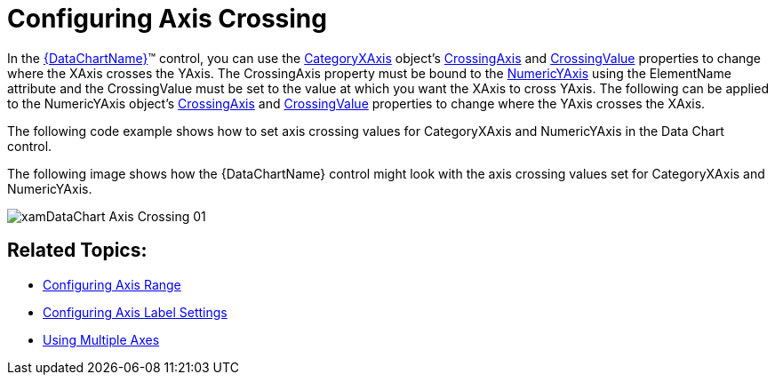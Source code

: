 ﻿////
|metadata|
{
    "name": "datachart-axis-crossing",
    "controlName": ["{DataChartName}"],
    "tags": ["Application Scenarios","Charting","How Do I"],
    "guid": "9d54f719-d82e-4c12-9501-80b0bfdba634",
    "buildFlags": [],
    "createdOn": "2014-06-05T19:39:00.5883533Z"
}
|metadata|
////

= Configuring Axis Crossing

In the link:{DataChartLink}.{DataChartName}.html[{DataChartName}]™ control, you can use the link:{DataChartLink}.categoryxaxis.html[CategoryXAxis] object’s link:{DataChartLink}.axis{ApiProp}crossingaxis.html[CrossingAxis] and link:{DataChartLink}.axis{ApiProp}crossingvalue.html[CrossingValue] properties to change where the XAxis crosses the YAxis. The CrossingAxis property must be bound to the link:{DataChartLink}.numericyaxis.html[NumericYAxis] using the ElementName attribute and the CrossingValue must be set to the value at which you want the XAxis to cross YAxis. The following can be applied to the NumericYAxis object’s link:{DataChartLink}.axis{ApiProp}crossingaxis.html[CrossingAxis] and link:{DataChartLink}.axis{ApiProp}crossingvalue.html[CrossingValue] properties to change where the YAxis crosses the XAxis.

The following code example shows how to set axis crossing values for CategoryXAxis and NumericYAxis in the Data Chart control.

ifdef::sl,wpf,win-universal[]

*In XAML:*

----
<ig:{DataChartName} x:Name="DataChart"  >
    <ig:{DataChartName}.Axes>
        <ig:CategoryXAxis x:Name="xAxis" StrokeThickness="5" Stroke="Red" 
                           CrossingValue="100"
                           CrossingAxis="{Binding ElementName=yAxis}">
            <ig:CategoryXAxis.LabelSettings>
                <ig:AxisLabelSettings Location="InsideBottom"/>
            </ig:CategoryXAxis.LabelSettings>
        </ig:CategoryXAxis>
        <ig:NumericYAxis x:Name="yAxis" StrokeThickness="5" Stroke="Green" 
                         CrossingValue="20"
                         CrossingAxis="{Binding ElementName=xAxis}">
            <ig:NumericYAxis.LabelSettings>
                <ig:AxisLabelSettings Location="InsideLeft"/>
            </ig:NumericYAxis.LabelSettings>
        </ig:NumericYAxis>
     </ig:{DataChartName}.Axes>
</ig:{DataChartName}>
----

endif::sl,wpf,win-universal[]

ifdef::xamarin[]

*In XAML:*

----
<ig:XFDataChart x:Name="DataChart" >
    <ig:XFDataChart.Axes>
        <ig:CategoryXAxis x:Name="xAxis" StrokeThickness="5" Stroke="Red" 
                           CrossingValue="100" LabelLocation="InsideBottom"
                           CrossingAxis="{x:Reference yAxis}" >
        </ig:CategoryXAxis>
        <ig:NumericYAxis x:Name="yAxis" StrokeThickness="5" Stroke="Green" 
                         CrossingValue="20" LabelLocation="InsideLeft"
                         CrossingAxis="{x:Reference xAxis}" >
            </ig:NumericYAxis>
        </ig:XFDataChart.Axes>
</ig:XFDataChart>
----

endif::xamarin[]

ifdef::sl,wpf,win-universal,win-forms,xamarin[]

*In C#:*

ifdef::win-forms[]
----
var yAxis = new NumericYAxis();
var xAxis = new CategoryXAxis();
xAxis.CrossingAxis = yAxis;
yAxis.CrossingAxis = xAxis;
xAxis.CrossingValue = 100;
yAxis.CrossingValue = 20;
xAxis.LabelLocation = AxisLabelsLocation.InsideBottom;
yAxis.LabelLocation = AxisLabelsLocation.InsideLeft;
xAxis.LabelSettings.Location = AxisLabelsLocation.InsideBottom;
yAxis.LabelSettings.Location = AxisLabelsLocation.InsideLeft;
----
endif::win-forms[]

ifdef::xamarin[]
----
var yAxis = new NumericYAxis();
var xAxis = new CategoryXAxis();
xAxis.CrossingAxis = yAxis;
yAxis.CrossingAxis = xAxis;
xAxis.CrossingValue = 100;
yAxis.CrossingValue = 20;
xAxis.LabelLocation = AxisLabelsLocation.InsideBottom;
yAxis.LabelLocation = AxisLabelsLocation.InsideLeft;
xAxis.LabelSettings.Location = AxisLabelsLocation.InsideBottom;
yAxis.LabelSettings.Location = AxisLabelsLocation.InsideLeft;
----
endif::xamarin[]

ifdef::sl,wpf,win-universal[]
----
var yAxis = new NumericYAxis();
var xAxis = new CategoryXAxis();
xAxis.CrossingAxis = yAxis;
yAxis.CrossingAxis = xAxis;
xAxis.CrossingValue = 100;
yAxis.CrossingValue = 20;
xAxis.LabelLocation = AxisLabelsLocation.InsideBottom;
yAxis.LabelLocation = AxisLabelsLocation.InsideLeft;
xAxis.LabelSettings.Location = AxisLabelsLocation.InsideBottom;
yAxis.LabelSettings.Location = AxisLabelsLocation.InsideLeft;
----
endif::sl,wpf,win-universal[]

endif::sl,wpf,win-universal,win-forms,xamarin[]

ifdef::sl,wpf,win-universal,win-forms,xamarin[]

*In Visual Basic:*

ifdef::win-forms[]
----
Dim yAxis As New NumericYAxis()
Dim xAxis As New CategoryXAxis()
xAxis.CrossingAxis = yAxis
yAxis.CrossingAxis = xAxis
xAxis.CrossingValue = 100
yAxis.CrossingValue = 20
xAxis.LabelLocation = AxisLabelsLocation.InsideBottom
yAxis.LabelLocation = AxisLabelsLocation.InsideLeft
xAxis.LabelSettings.Location = AxisLabelsLocation.InsideBottom
yAxis.LabelSettings.Location = AxisLabelsLocation.InsideLeft
----
endif::win-forms[]

ifdef::xamarin[]
----
Dim yAxis As New NumericYAxis()
Dim xAxis As New CategoryXAxis()
xAxis.CrossingAxis = yAxis
yAxis.CrossingAxis = xAxis
xAxis.CrossingValue = 100
yAxis.CrossingValue = 20
xAxis.LabelLocation = AxisLabelsLocation.InsideBottom
yAxis.LabelLocation = AxisLabelsLocation.InsideLeft
xAxis.LabelSettings.Location = AxisLabelsLocation.InsideBottom
yAxis.LabelSettings.Location = AxisLabelsLocation.InsideLeft
----
endif::xamarin[]

ifdef::sl,wpf,win-universal[]
----
Dim yAxis As New NumericYAxis()
Dim xAxis As New CategoryXAxis()
xAxis.CrossingAxis = yAxis
yAxis.CrossingAxis = xAxis
xAxis.CrossingValue = 100
yAxis.CrossingValue = 20
xAxis.LabelLocation = AxisLabelsLocation.InsideBottom
yAxis.LabelLocation = AxisLabelsLocation.InsideLeft
xAxis.LabelSettings.Location = AxisLabelsLocation.InsideBottom
yAxis.LabelSettings.Location = AxisLabelsLocation.InsideLeft
----
endif::sl,wpf,win-universal[]

endif::sl,wpf,win-universal,win-forms,xamarin[]

ifdef::android[]

*In Java:*

[source,js]
----
NumericXAxis xAxis = new NumericXAxis();
NumericYAxis yAxis = new NumericYAxis();
xAxis.setCrossingAxis(yAxis);
yAxis.setCrossingAxis(xAxis);
xAxis.setCrossingValue(100.0);
yAxis.setCrossingValue(20.0);
xAxis.setLabelLocation(AxisLabelsLocation.INSIDEBOTTOM);
yAxis.setLabelLocation(AxisLabelsLocation.INSIDELEFT);
----

endif::android[]

The following image shows how the {DataChartName} control might look with the axis crossing values set for CategoryXAxis and NumericYAxis.

image::images/xamDataChart_Axis_Crossing_01.png[]

== Related Topics:

* link:datachart-axis-range.html[Configuring Axis Range]
* link:datachart-axis-label-settings.html[Configuring Axis Label Settings]
* link:datachart-multiple-axes.html[Using Multiple Axes]